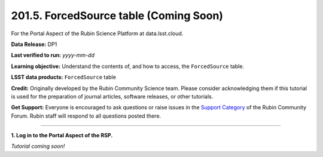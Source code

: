 .. _portal-201-5:

#######################################
201.5. ForcedSource table (Coming Soon)
#######################################

For the Portal Aspect of the Rubin Science Platform at data.lsst.cloud.

**Data Release:** DP1

**Last verified to run:** *yyyy-mm-dd*

**Learning objective:** Understand the contents of, and how to access, the ``ForcedSource`` table.

**LSST data products:** ``ForcedSource`` table

**Credit:** Originally developed by the Rubin Community Science team.
Please consider acknowledging them if this tutorial is used for the preparation of journal articles, software releases, or other tutorials.

**Get Support:** Everyone is encouraged to ask questions or raise issues in the `Support Category <https://community.lsst.org/c/support/6>`_ of the Rubin Community Forum.
Rubin staff will respond to all questions posted there.

----

**1. Log in to the Portal Aspect of the RSP.**

*Tutorial coming soon!*
